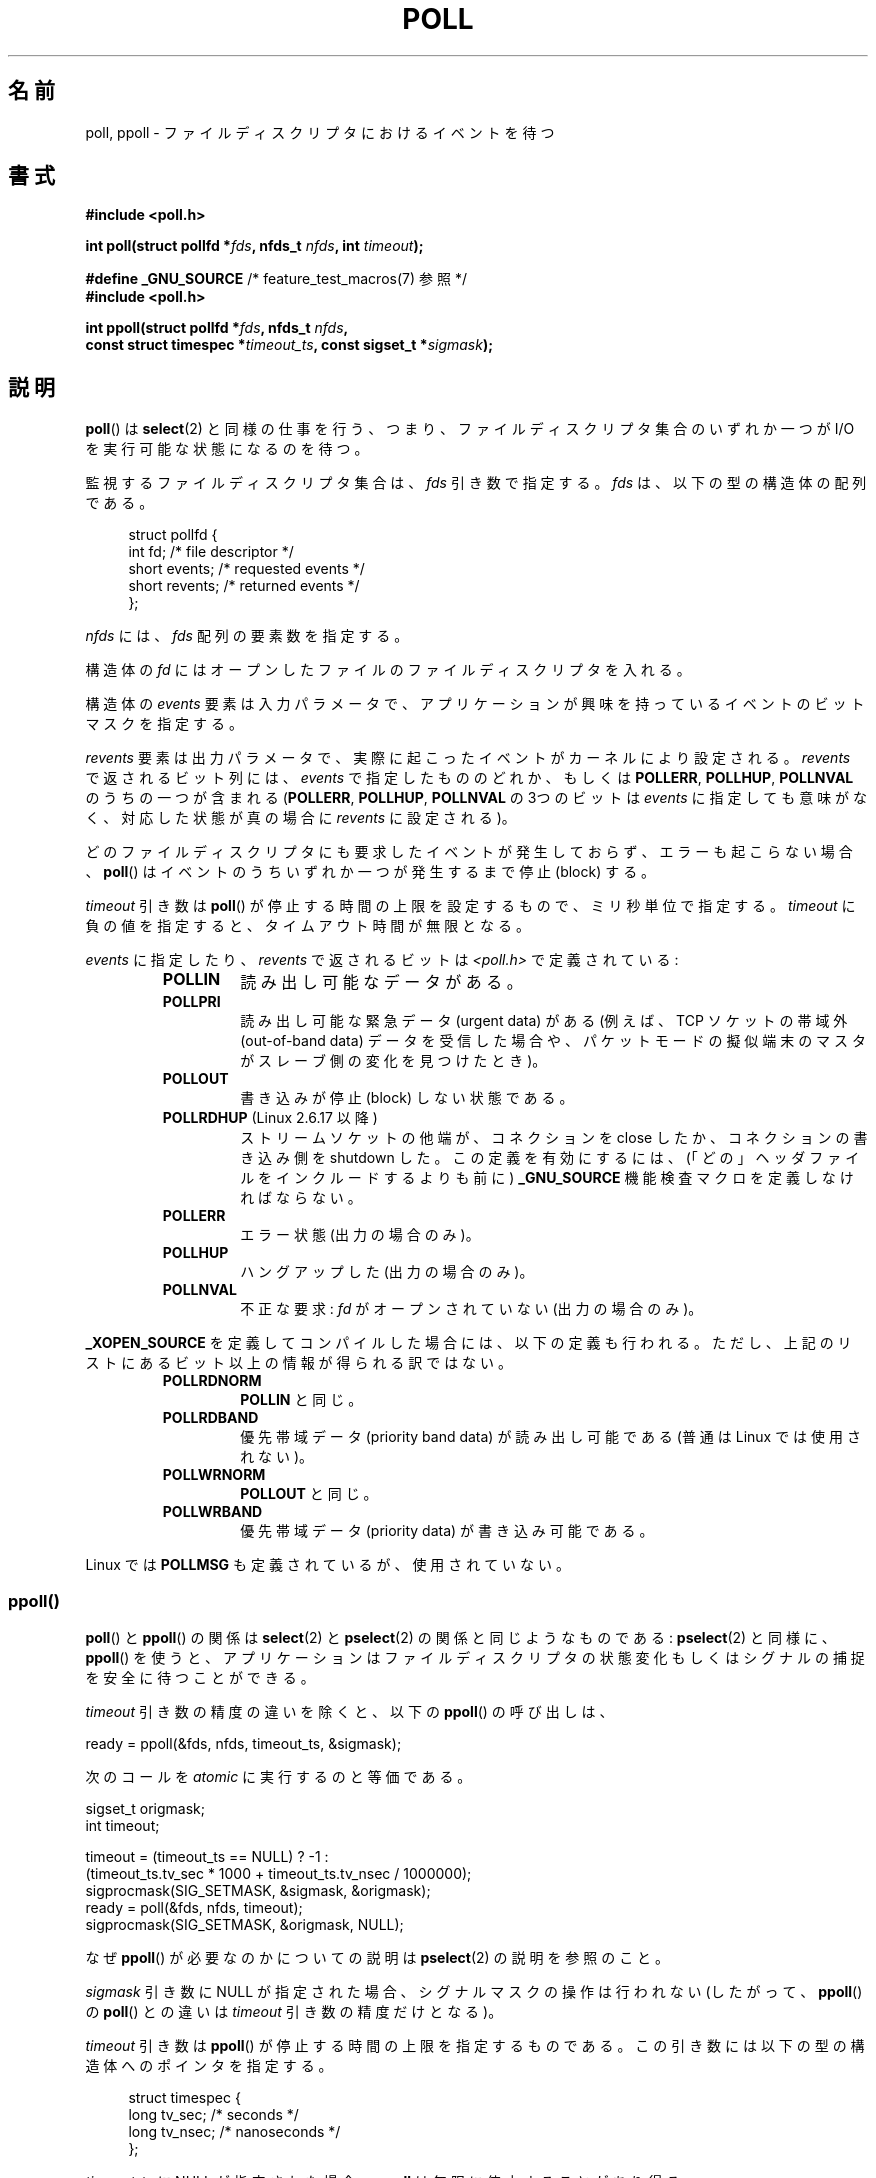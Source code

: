 .\" Hey Emacs! This file is -*- nroff -*- source.
.\"
.\" Copyright (C) 1997 Andries Brouwer (aeb@cwi.nl)
.\" and Copyright (C) 2006, Michael Kerrisk <mtk.manpages@gmail.com>
.\"
.\" Permission is granted to make and distribute verbatim copies of this
.\" manual provided the copyright notice and this permission notice are
.\" preserved on all copies.
.\"
.\" Permission is granted to copy and distribute modified versions of this
.\" manual under the conditions for verbatim copying, provided that the
.\" entire resulting derived work is distributed under the terms of a
.\" permission notice identical to this one.
.\"
.\" Since the Linux kernel and libraries are constantly changing, this
.\" manual page may be incorrect or out-of-date.  The author(s) assume no
.\" responsibility for errors or omissions, or for damages resulting from
.\" the use of the information contained herein.  The author(s) may not
.\" have taken the same level of care in the production of this manual,
.\" which is licensed free of charge, as they might when working
.\" professionally.
.\"
.\" Formatted or processed versions of this manual, if unaccompanied by
.\" the source, must acknowledge the copyright and authors of this work.
.\"
.\" Additions from Richard Gooch <rgooch@atnf.CSIRO.AU> and aeb, 971207
.\" 2006-03-13, mtk, Added ppoll() + various other rewordings
.\" 2006-07-01, mtk, Added POLLRDHUP + various other wording and
.\"	formatting changes.
.\"
.\" Japanese Version Copyright (c) 1997 HANATAKA Shinya
.\"         all rights reserved.
.\" Translated 1997-12-11, HANATAKA Shinya <hanataka@abyss.rim.or.jp>
.\" Updated & Modified 2004-05-22, Yuichi SATO <ysato444@yahoo.co.jp>
.\" Updated & Modified 2005-01-03, Yuichi SATO
.\" Updated & Modified 2005-10-10, Akihiro MOTOKI <amotoki@dd.iij4u.or.jp>
.\" Updated 2005-12-05, Akihiro MOTOKI, Catch up to LDP man-pages 2.16
.\" Updated 2006-04-16, Akihiro MOTOKI, Catch up to LDP man-pages 2.28
.\" Updated 2006-07-23, Akihiro MOTOKI, Catch up to LDP man-pages 2.36
.\"
.\"WORD:	descriptor		ディスクリプタ
.\"
.TH POLL 2 2010-09-20 "Linux" "Linux Programmer's Manual"
.SH 名前
poll, ppoll \- ファイルディスクリプタにおけるイベントを待つ
.SH 書式
.nf
.B #include <poll.h>
.sp
.BI "int poll(struct pollfd *" fds ", nfds_t " nfds ", int " timeout );
.sp
.BR "#define _GNU_SOURCE" "         /* feature_test_macros(7) 参照 */"
.B #include <poll.h>
.sp
.BI "int ppoll(struct pollfd *" fds ", nfds_t " nfds ", "
.BI "        const struct timespec *" timeout_ts ", const sigset_t *" sigmask );
.fi
.SH 説明
.BR poll ()
は
.BR select (2)
と同様の仕事を行う、つまり、ファイルディスクリプタ集合のいずれか一つが
I/O を実行可能な状態になるのを待つ。

監視するファイルディスクリプタ集合は、
.I fds
引き数で指定する。
.I fds
は、以下の型の構造体の配列である。
.in +4n
.nf

struct pollfd {
    int   fd;         /* file descriptor */
    short events;     /* requested events */
    short revents;    /* returned events */
};
.in
.fi
.PP
.I nfds
には、
.I fds
配列の要素数を指定する。

構造体の
.I fd
にはオープンしたファイルのファイルディスクリプタを入れる。

構造体の
.I events
要素は入力パラメータで、アプリケーションが興味を持っているイベントの
ビットマスクを指定する。

.I revents
要素は出力パラメータで、実際に起こったイベントがカーネルにより設定される。
.I revents
で返されるビット列には、
.I events
で指定したもののどれか、もしくは
.BR POLLERR ,
.BR POLLHUP ,
.B POLLNVAL
のうちの一つが含まれる
.RB ( POLLERR ,
.BR POLLHUP ,
.B POLLNVAL
の 3つのビットは
.I events
に指定しても意味がなく、対応した状態が真の場合に
.I revents
に設定される)。

どのファイルディスクリプタにも要求したイベントが発生しておらず、
エラーも起こらない場合、
.BR poll ()
はイベントのうちいずれか一つが発生するまで停止 (block) する。

.I timeout
引き数は
.BR poll ()
が停止する時間の上限を設定するもので、ミリ秒単位で指定する。
.I timeout
に負の値を指定すると、タイムアウト時間が無限となる。

.I events
に指定したり、
.I revents
で返されるビットは \fI<poll.h>\fP で定義されている:
.RS
.TP
.B POLLIN
読み出し可能なデータがある。
.TP
.B POLLPRI
読み出し可能な緊急データ (urgent data) がある
(例えば、TCP ソケットの帯域外 (out-of-band data) データを受信した場合や、
パケットモードの擬似端末のマスタがスレーブ側の変化を見つけたとき)。
.TP
.B POLLOUT
書き込みが停止 (block) しない状態である。
.TP
.BR POLLRDHUP " (Linux 2.6.17 以降)"
ストリームソケットの他端が、コネクションを close したか、
コネクションの書き込み側を shutdown した。
この定義を有効にするには、
(「どの」ヘッダファイルをインクルードするよりも前に)
.B _GNU_SOURCE
機能検査マクロを定義しなければならない。
.TP
.B POLLERR
エラー状態 (出力の場合のみ)。
.TP
.B POLLHUP
ハングアップした (出力の場合のみ)。
.TP
.B POLLNVAL
不正な要求:
.I fd
がオープンされていない (出力の場合のみ)。
.RE
.PP
.B _XOPEN_SOURCE
を定義してコンパイルした場合には、以下の定義も行われる。
ただし、上記のリストにあるビット以上の情報が得られる訳ではない。
.RS
.TP
.B POLLRDNORM
.B POLLIN
と同じ。
.TP
.B POLLRDBAND
優先帯域データ (priority band data) が読み出し可能である
(普通は Linux では使用されない)。
.\" POLLRDBAND is used in the DECnet protocol.
.TP
.B POLLWRNORM
.B POLLOUT
と同じ。
.TP
.B POLLWRBAND
優先帯域データ (priority data) が書き込み可能である。
.RE
.PP
Linux では
.B POLLMSG
も定義されているが、使用されていない。
.SS ppoll()
.BR poll ()
と
.BR ppoll ()
の関係は
.BR select (2)
と
.BR pselect (2)
の関係と同じようなものである:
.BR pselect (2)
と同様に、
.BR ppoll ()
を使うと、アプリケーションはファイルディスクリプタの状態変化
もしくはシグナルの捕捉を安全に待つことができる。
.PP
.I timeout
引き数の精度の違いを除くと、以下の
.BR ppoll ()
の呼び出しは、
.nf

    ready = ppoll(&fds, nfds, timeout_ts, &sigmask);

.fi
次のコールを
.I atomic
に実行するのと等価である。
.nf

    sigset_t origmask;
    int timeout;

    timeout = (timeout_ts == NULL) ? \-1 :
              (timeout_ts.tv_sec * 1000 + timeout_ts.tv_nsec / 1000000);
    sigprocmask(SIG_SETMASK, &sigmask, &origmask);
    ready = poll(&fds, nfds, timeout);
    sigprocmask(SIG_SETMASK, &origmask, NULL);
.fi
.PP
なぜ
.BR ppoll ()
が必要なのかについての説明は
.BR pselect (2)
の説明を参照のこと。

.I sigmask
引き数に NULL が指定された場合、シグナルマスクの操作は行われない
(したがって、
.BR ppoll ()
の
.BR poll ()
との違いは
.I timeout
引き数の精度だけとなる)。

.I timeout
引き数は
.BR ppoll ()
が停止する時間の上限を指定するものである。
この引き数には以下の型の構造体へのポインタを指定する。
.in +4n
.nf

struct timespec {
    long    tv_sec;         /* seconds */
    long    tv_nsec;        /* nanoseconds */
};
.fi
.in

.I timeout_ts
に NULL が指定された場合、
.B ppoll
は無限に停止することがあり得る。
.SH 返り値
成功した場合は正の数を返す。この数は 0 以外の
.I revents
要素を持つ構造体の数である (別の言い方をすると、これらのディスクリプタ
にはイベントかエラー報告がある)。
値 0 は、タイムアウトとなり、どのファイルディスクリプタでもイベントが
発生しなかったことを示す。エラーの場合は \-1 が返され、
.I errno
が適切に設定される。
.SH エラー
.TP
.B EFAULT
引き数として指定した配列が、呼び出したプロセスのアドレス空間に
含まれていない。
.TP
.B EINTR
要求されたイベントのどれかが起こる前にシグナルが発生した。
.BR signal (7)
参照。
.TP
.B EINVAL
.I nfds
の値が
.B RLIMIT_NOFILE
を超えた。
.TP
.B ENOMEM
ファイルディスクリプタ・テーブルを確保するためのメモリがない。
.SH バージョン
.BR poll ()
システムコールは Linux 2.1.23 で導入された。
.BR poll ()
ライブラリ・コールは libc 5.4.28 から導入された
(これはカーネルが
.BR poll ()
システムコールをサポートしていない場合に
.BR select (2)
を使用してエミュレートを行う)。

.BR ppoll ()
システムコールは カーネル 2.6.16 で Linux に追加された。
.BR ppoll ()
ライブラリコールは glibc 2.4 に追加された。
.SH 準拠
.BR poll ()
は POSIX.1-2001 に準拠している。
.BR ppoll ()
は Linux 固有である。
.\" NetBSD 3.0 には pollts() がある。
.\" pollts() は Linux ppoll () と同じようなものである。
.SH 注意
いくつかの実装では、値 \-1 を持った非標準の定数
.B INFTIM
が定義されており、
.BR poll ()
の
.I timeout
の指定に使用できる。
この定数は glibc では定義されていない。
.SS "Linux での注意"
Linux の
.BR ppoll ()
システムコールは
.I timeout_ts
引き数を変更する。
しかし、glibc のラッパー関数は、システムコールに渡す timeout 引き数
としてローカル変数を使うことでこの動作を隠蔽している。
このため、glibc の
.BR ppoll ()
関数では
.I timeout_ts
引き数は変更されない。
.SH バグ
.BR select (2)
の「バグ」の節に書かれている、誤った準備完了通知 (spurious readiness
notifications) についての議論を参照のこと。
.SH 関連項目
.BR select (2),
.BR select_tut (2),
.BR time (7)
